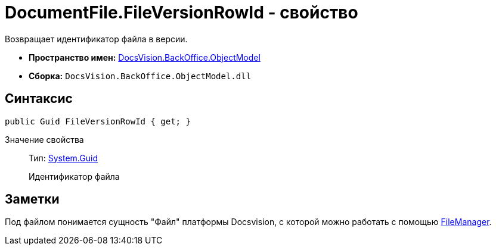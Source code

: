 = DocumentFile.FileVersionRowId - свойство

Возвращает идентификатор файла в версии.

* *Пространство имен:* xref:api/DocsVision/Platform/ObjectModel/ObjectModel_NS.adoc[DocsVision.BackOffice.ObjectModel]
* *Сборка:* `DocsVision.BackOffice.ObjectModel.dll`

== Синтаксис

[source,csharp]
----
public Guid FileVersionRowId { get; }
----

Значение свойства::
Тип: http://msdn.microsoft.com/ru-ru/library/system.guid.aspx[System.Guid]
+
Идентификатор файла

== Заметки

Под файлом понимается сущность "Файл" платформы Docsvision, с которой можно работать с помощью xref:api/DocsVision/Platform/ObjectManager/UserSession.FileManager_PR.adoc[FileManager].
